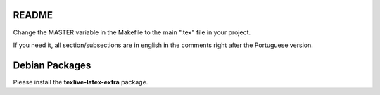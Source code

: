 README
======

Change the MASTER variable in the Makefile to the main ".tex" file in your project.

If you need it, all section/subsections are in english in the comments right after the Portuguese version.

Debian Packages
===============

Please install the **texlive-latex-extra** package.
